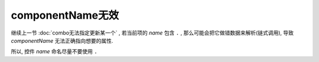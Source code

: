 ===========================
componentName无效
===========================

继续上一节 :doc:`combo无法指定更新某一个` ,
若当前项的 `name` 包含 ``.`` , 那么可能会把它做错数据来解析(链式调用),
导致 `componentName` 无法正确指向想要的属性.

所以, 控件 `name` 命名尽量不要使用 ``.``


